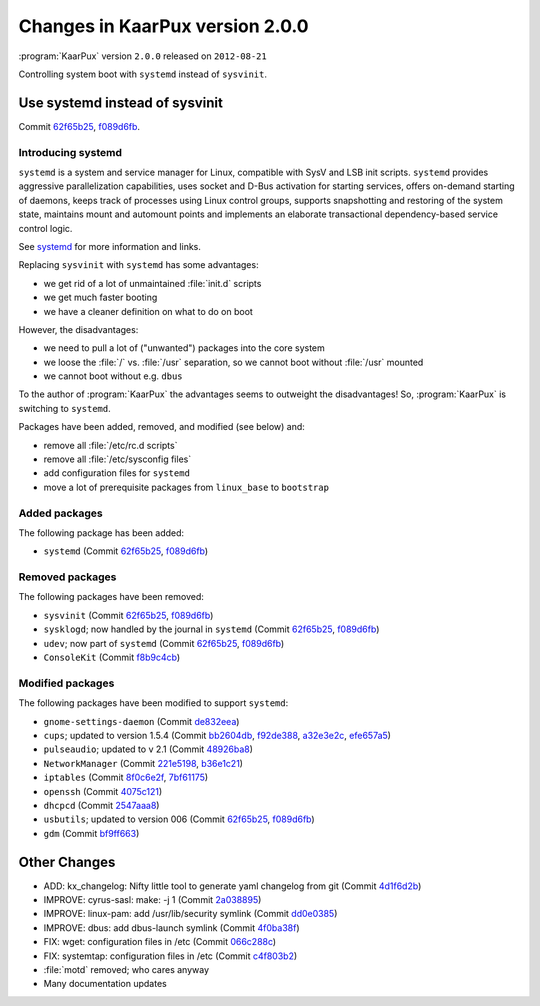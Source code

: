 .. 
   KaarPux: http://kaarpux.kaarposoft.dk
   Copyright (C) 2015: Henrik Kaare Poulsen
   License: http://kaarpux.kaarposoft.dk/license.html

.. _changes_2_0_0:


================================
Changes in KaarPux version 2.0.0
================================

:program:`KaarPux` version ``2.0.0`` released on ``2012-08-21``

Controlling system boot with ``systemd`` instead of ``sysvinit``.


Use systemd instead of sysvinit
###############################

Commit `62f65b25 <http://sourceforge.net/p/kaarpux/code/ci/62f65b25a04652aff3d28994ebf1efae1428b9c2/>`_,
`f089d6fb <http://sourceforge.net/p/kaarpux/code/ci/f089d6fbea4403a43d0431660518b14051ec008e/>`_.

Introducing systemd
===================

``systemd`` is a system and service manager for Linux, compatible with SysV and LSB init scripts.
``systemd`` provides aggressive parallelization capabilities,
uses socket and D-Bus activation for starting services, offers on-demand starting of daemons,
keeps track of processes using Linux control groups, supports snapshotting and restoring of the system state,
maintains mount and automount points and implements an elaborate transactional dependency-based service control logic.

See `systemd <http://freedesktop.org/wiki/Software/systemd/>`_ for more information and links.

Replacing ``sysvinit`` with ``systemd`` has some advantages:

- we get rid of a lot of unmaintained :file:`init.d` scripts

- we get much faster booting

- we have a cleaner definition on what to do on boot

However, the disadvantages:

- we need to pull a lot of ("unwanted") packages into the core system

- we loose the :file:`/` vs.
  :file:`/usr` separation,
  so we cannot boot without :file:`/usr` mounted

- we cannot boot without e.g. ``dbus``

To the author of :program:`KaarPux` the advantages seems to outweight the disadvantages!
So, :program:`KaarPux` is switching to ``systemd``.

Packages have been added, removed, and modified (see below) and:

- remove all :file:`/etc/rc.d scripts`

- remove all :file:`/etc/sysconfig files`

- add configuration files for ``systemd``

- move a lot of prerequisite packages from ``linux_base`` to ``bootstrap``


Added packages
==============

The following package has been added:

- ``systemd``
  (Commit `62f65b25 <http://sourceforge.net/p/kaarpux/code/ci/62f65b25a04652aff3d28994ebf1efae1428b9c2/>`_,
  `f089d6fb <http://sourceforge.net/p/kaarpux/code/ci/f089d6fbea4403a43d0431660518b14051ec008e/>`_)


Removed packages
================

The following packages have been removed:

- ``sysvinit``
  (Commit `62f65b25 <http://sourceforge.net/p/kaarpux/code/ci/62f65b25a04652aff3d28994ebf1efae1428b9c2/>`_,
  `f089d6fb <http://sourceforge.net/p/kaarpux/code/ci/f089d6fbea4403a43d0431660518b14051ec008e/>`_)

- ``sysklogd``; now handled by the journal in ``systemd``
  (Commit `62f65b25 <http://sourceforge.net/p/kaarpux/code/ci/62f65b25a04652aff3d28994ebf1efae1428b9c2/>`_,
  `f089d6fb <http://sourceforge.net/p/kaarpux/code/ci/f089d6fbea4403a43d0431660518b14051ec008e/>`_)

- ``udev``; now part of ``systemd``
  (Commit `62f65b25 <http://sourceforge.net/p/kaarpux/code/ci/62f65b25a04652aff3d28994ebf1efae1428b9c2/>`_,
  `f089d6fb <http://sourceforge.net/p/kaarpux/code/ci/f089d6fbea4403a43d0431660518b14051ec008e/>`_)

- ``ConsoleKit``
  (Commit `f8b9c4cb <http://sourceforge.net/p/kaarpux/code/ci/f8b9c4cb64777bde5fe5ed0414e6b390e1e0cef7/>`_)


Modified packages
=================

The following packages have been modified to support ``systemd``:

- ``gnome-settings-daemon``
  (Commit `de832eea <http://sourceforge.net/p/kaarpux/code/ci/de832eead9b592ee7145ba3c966185e79301b0e9/>`_)

- ``cups``; updated to version 1.5.4
  (Commit	`bb2604db <http://sourceforge.net/p/kaarpux/code/ci/bb2604dbef4cfc3f922134c47875f3806349d307/>`_,
  `f92de388 <http://sourceforge.net/p/kaarpux/code/ci/f92de3882ea842c85f46d8a5e062dc8d8b9d9e4b/>`_,
  `a32e3e2c <http://sourceforge.net/p/kaarpux/code/ci/a32e3e2c98a689e6a1fb8a2bc4b2b7884e27c7a0/>`_,
  `efe657a5 <http://sourceforge.net/p/kaarpux/code/ci/efe657a500f8278464c50a6bba416dac62b10ce7/>`_)

- ``pulseaudio``; updated to v 2.1
  (Commit `48926ba8 <http://sourceforge.net/p/kaarpux/code/ci/48926ba845f6bd2b03d6efb06c208ed042812119/>`_)

- ``NetworkManager``
  (Commit `221e5198 <http://sourceforge.net/p/kaarpux/code/ci/221e5198c0e8d965dae09b9e1e216222d884161b/>`_,
  `b36e1c21 <http://sourceforge.net/p/kaarpux/code/ci/b36e1c21e4177255071ce34619e00835f1f56e3d/>`_)

- ``iptables``
  (Commit `8f0c6e2f <http://sourceforge.net/p/kaarpux/code/ci/8f0c6e2fd1f3137d747317b0c81bfd86c9fa5507/>`_,
  `7bf61175 <http://sourceforge.net/p/kaarpux/code/ci/7bf611759695b9234a8b13b310c4184c8124fd2b/>`_)

- ``openssh``
  (Commit `4075c121 <http://sourceforge.net/p/kaarpux/code/ci/4075c12155aa15f3d882714bec552f85ad0086a0/>`_)

- ``dhcpcd``
  (Commit `2547aaa8 <http://sourceforge.net/p/kaarpux/code/ci/2547aaa89f9143dfc88c00301e08a362daec77cc/>`_)

- ``usbutils``; updated to version 006
  (Commit `62f65b25 <http://sourceforge.net/p/kaarpux/code/ci/62f65b25a04652aff3d28994ebf1efae1428b9c2/>`_,
  `f089d6fb <http://sourceforge.net/p/kaarpux/code/ci/f089d6fbea4403a43d0431660518b14051ec008e/>`_)

- ``gdm``
  (Commit `bf9ff663 <http://sourceforge.net/p/kaarpux/code/ci/bf9ff663d540687c0727e8d8368d2ebe99a62539/>`_)


Other Changes
#############

- ADD: kx_changelog: Nifty little tool to generate yaml changelog from git
  (Commit `4d1f6d2b <http://sourceforge.net/p/kaarpux/code/ci/4d1f6d2b63dbd3a2100201566abe6a2413a43c1f/>`_)

- IMPROVE: cyrus-sasl: make: -j 1
  (Commit `2a038895 <http://sourceforge.net/p/kaarpux/code/ci/2a0388951ef537b647b6271b1a3699b1ffdde668/>`_)

- IMPROVE: linux-pam: add /usr/lib/security symlink
  (Commit `dd0e0385 <http://sourceforge.net/p/kaarpux/code/ci/dd0e038586f15ef7e7fe197c8e6d21915cbcddab/>`_)

- IMPROVE: dbus: add dbus-launch symlink
  (Commit `4f0ba38f <http://sourceforge.net/p/kaarpux/code/ci/4f0ba38f4b33f653ddb6591c3c0e07ec3610ba43/>`_)

- FIX: wget: configuration files in /etc
  (Commit `066c288c <http://sourceforge.net/p/kaarpux/code/ci/066c288cb6fd57be329b705e2b4519df604c8d1c/>`_)

- FIX: systemtap: configuration files in /etc
  (Commit `c4f803b2 <http://sourceforge.net/p/kaarpux/code/ci/c4f803b2b475fac64c59b00a4e19cf85a045da3e/>`_)

- :file:`motd` removed; who cares anyway

- Many documentation updates
